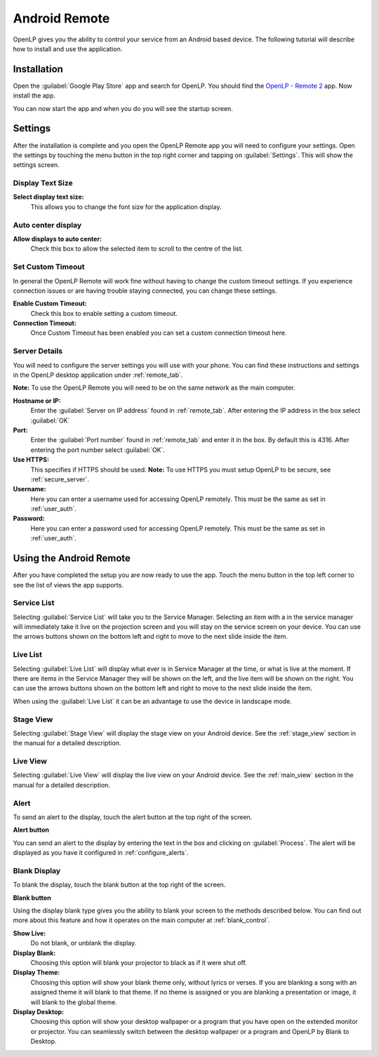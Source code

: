 .. _android-remote:

Android Remote
==============

OpenLP gives you the ability to control your service from an Android based 
device. The following tutorial will describe how to install and 
use the application.

Installation
------------

Open the :guilabel:`Google Play Store` app and search for OpenLP. You should
find the `OpenLP - Remote 2`_ app. Now install the app.

.. image:: pics/droid_start.png

You can now start the app and when you do you will see the startup screen.

Settings
--------

After the installation is complete and you open the OpenLP Remote app you will need to
configure your settings. Open the settings by touching the menu button in the top right
corner and tapping on :guilabel:`Settings`. This will show the settings screen.

.. image:: pics/droid_right_menu.png

Display Text Size
^^^^^^^^^^^^^^^^^

.. image:: pics/droid_preferences1.png

**Select display text size:**
    This allows you to change the font size for the application display.

Auto center display
^^^^^^^^^^^^^^^^^^^

**Allow displays to auto center:**
    Check this box to allow the selected item to scroll to the centre of the
    list.

Set Custom Timeout
^^^^^^^^^^^^^^^^^^

In general the OpenLP Remote will work fine without having to change the custom timeout
settings. If you experience connection issues or are having trouble staying connected,
you can change these settings.

.. image:: pics/droid_preferences2.png

**Enable Custom Timeout:**
    Check this box to enable setting a custom timeout.

**Connection Timeout:**
    Once Custom Timeout has been enabled you can set a custom connection timeout
    here.

Server Details
^^^^^^^^^^^^^^

You will need to configure the server settings you will use with your phone.  
You can find these instructions and settings in the OpenLP desktop application 
under :ref:`remote_tab`.

**Note:** To use the OpenLP Remote you will need to be on the same network as the main
computer.

**Hostname or IP:**
    Enter the :guilabel:`Server on IP address` found in :ref:`remote_tab`. After
    entering the IP address in the box select :guilabel:`OK`

**Port:**
    Enter the :guilabel:`Port number` found in :ref:`remote_tab` and enter it in
    the box. By default this is 4316. After entering the port number select
    :guilabel:`OK`.

**Use HTTPS:**
    This specifies if HTTPS should be used. **Note:** To use HTTPS you must
    setup OpenLP to be secure, see :ref:`secure_server`.

**Username:**
    Here you can enter a username used for accessing OpenLP remotely. This
    must be the same as set in :ref:`user_auth`.

**Password:**
    Here you can enter a password used for accessing OpenLP remotely. This
    must be the same as set in :ref:`user_auth`.


Using the Android Remote
------------------------

After you have completed the setup you are now ready to use the app. Touch the
menu button in the top left corner to see the list of views the app supports.

.. image:: pics/droid_left_menu.png

Service List
^^^^^^^^^^^^

Selecting :guilabel:`Service List` will take you to the Service Manager. 
Selecting an item with a in the service manager will immediately take it 
live on the projection screen and you will stay on the service screen on your 
device. You can use the arrows buttons shown on the bottom left and right to
move to the next slide inside the item. 

.. image:: pics/droid_service.png

Live List
^^^^^^^^^

Selecting :guilabel:`Live List` will display what ever is in Service Manager
at the time, or what is live at the moment. If there are items in the Service
Manager they will be shown on the left, and the live item will be shown on the
right. You can use the arrows buttons shown on the bottom left and right to move
to the next slide inside the item. 

.. image:: pics/droid_live_list_portrait.png

When using the :guilabel:`Live List` it can be an advantage to use the device in
landscape mode.

.. image:: pics/droid_live_list_landscape.png


Stage View
^^^^^^^^^^

Selecting :guilabel:`Stage View` will display the stage view on your Android 
device. See the :ref:`stage_view` section in the manual for a detailed
description.

.. image:: pics/droid_stage_view.png

Live View
^^^^^^^^^^

Selecting :guilabel:`Live View` will display the live view on your Android
device. See the :ref:`main_view` section in the manual for a detailed 
description.

.. image:: pics/droid_live_view.png

Alert
^^^^^

To send an alert to the display, touch the alert button at the top right of the
screen.

|droid_alert_button| **Alert button**

You can send an alert to the display by entering the text in the box and
clicking on :guilabel:`Process`. The alert will be displayed as you have it 
configured in :ref:`configure_alerts`.

.. image:: pics/droid_alert.png


.. _droid_blank:

Blank Display
^^^^^^^^^^^^^

To blank the display, touch the blank button at the top right of the screen.

|droid_blank_button| **Blank button**

Using the display blank type gives you the ability to blank your screen to the 
methods described below. You can find out more about this feature and how it 
operates on the main computer at :ref:`blank_control`.

**Show Live:**
    Do not blank, or unblank the display.

**Display Blank:**
    Choosing this option will blank your projector to black as if it were shut 
    off.

**Display Theme:**
    Choosing this option will show your blank theme only, without lyrics or 
    verses. If you are blanking a song with an assigned theme it will blank to 
    that theme. If no theme is assigned or you are blanking a presentation or 
    image, it will blank to the global theme.

**Display Desktop:**
    Choosing this option will show your desktop wallpaper or a program that you 
    have open on the extended monitor or projector. You can seamlessly switch 
    between the desktop wallpaper or a program and OpenLP by Blank to Desktop.

.. image:: pics/droid_blank.png


.. |droid_alert_button| image:: pics/droid_alert_button.png
.. |droid_blank_button| image:: pics/droid_blank_button.png

.. _OpenLP - Remote 2: https://play.google.com/store/apps/details?id=org.openlp.android2
